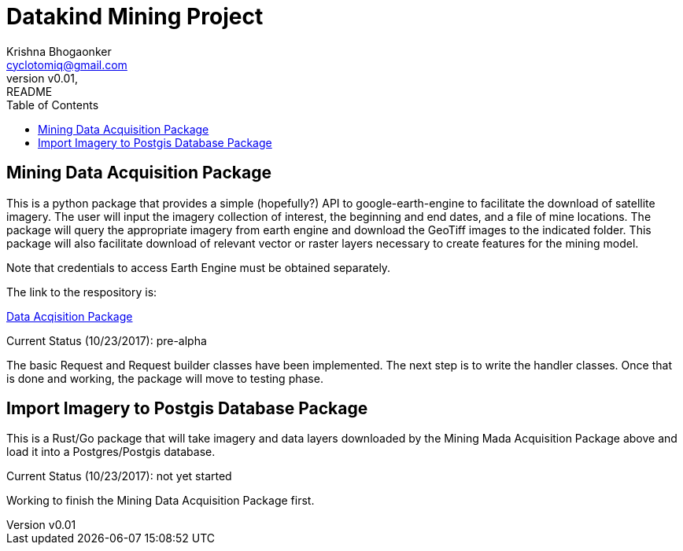 
= Datakind Mining Project
krishna bhogaonker <cyclotomiq@gmail.com>
:author: Krishna Bhogaonker
:email: cyclotomiq@gmail.com
:revnumber: v0.01
:revdate:   
:revremark: README
:description: This document provides a description and links to packages developed by me for the Datakind mining project. 
:doctype: article
:toc:
:toclevels: 4                                                       
:toc-title: Table of Contents 
:source-highlighter: coderay
:sectnum:
:listing-caption: Listing
:stylesdir: /home/krishnab/Dropbox/backup/computer/asciidoctor/stylesheet-factory/asciidoctor-stylesheet-factory/stylesheets
:stylesheet: colony.css
:imagedir: ./images/
:experimental:                                                      
:imagesdir: ./img           
:keywords: datakind, spatial analysis, machine learning, statistics, python
:stem: latexmath

== Mining Data Acquisition Package

This is a python package that provides a simple (hopefully?) API to google-earth-engine to facilitate the download of satellite imagery. The user will input the imagery collection of interest, the beginning and end dates, and a file of mine locations. The package will query the appropriate imagery from earth engine and download the GeoTiff images to the indicated folder.
This package will also facilitate download of relevant vector or raster layers necessary to create features for the mining model.

Note that credentials to access Earth Engine must be obtained separately.

The link to the respository is:

https://github.com/krishnab-datakind/mining-data-acquisition[Data Acqisition Package]

Current Status (10/23/2017): pre-alpha

The basic Request and Request builder classes have been implemented. The next step is to write the handler classes. Once that is done and working, the package will move to testing phase.

== Import Imagery to Postgis Database Package

This is a Rust/Go package that will take imagery and data layers downloaded by the Mining Mada Acquisition Package above and load it into a Postgres/Postgis database. 

Current Status (10/23/2017): not yet started

Working to finish the Mining Data Acquisition Package first.


